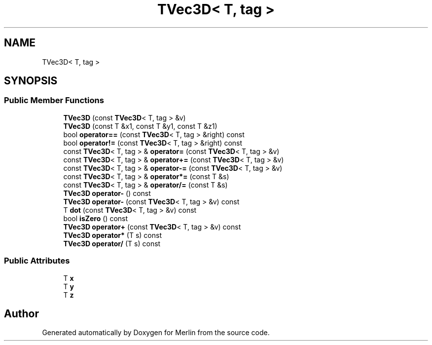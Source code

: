 .TH "TVec3D< T, tag >" 3 "Fri Aug 4 2017" "Version 5.02" "Merlin" \" -*- nroff -*-
.ad l
.nh
.SH NAME
TVec3D< T, tag >
.SH SYNOPSIS
.br
.PP
.SS "Public Member Functions"

.in +1c
.ti -1c
.RI "\fBTVec3D\fP (const \fBTVec3D\fP< T, tag > &v)"
.br
.ti -1c
.RI "\fBTVec3D\fP (const T &x1, const T &y1, const T &z1)"
.br
.ti -1c
.RI "bool \fBoperator==\fP (const \fBTVec3D\fP< T, tag > &right) const"
.br
.ti -1c
.RI "bool \fBoperator!=\fP (const \fBTVec3D\fP< T, tag > &right) const"
.br
.ti -1c
.RI "const \fBTVec3D\fP< T, tag > & \fBoperator=\fP (const \fBTVec3D\fP< T, tag > &v)"
.br
.ti -1c
.RI "const \fBTVec3D\fP< T, tag > & \fBoperator+=\fP (const \fBTVec3D\fP< T, tag > &v)"
.br
.ti -1c
.RI "const \fBTVec3D\fP< T, tag > & \fBoperator\-=\fP (const \fBTVec3D\fP< T, tag > &v)"
.br
.ti -1c
.RI "const \fBTVec3D\fP< T, tag > & \fBoperator*=\fP (const T &s)"
.br
.ti -1c
.RI "const \fBTVec3D\fP< T, tag > & \fBoperator/=\fP (const T &s)"
.br
.ti -1c
.RI "\fBTVec3D\fP \fBoperator\-\fP () const"
.br
.ti -1c
.RI "\fBTVec3D\fP \fBoperator\-\fP (const \fBTVec3D\fP< T, tag > &v) const"
.br
.ti -1c
.RI "T \fBdot\fP (const \fBTVec3D\fP< T, tag > &v) const"
.br
.ti -1c
.RI "bool \fBisZero\fP () const"
.br
.ti -1c
.RI "\fBTVec3D\fP \fBoperator+\fP (const \fBTVec3D\fP< T, tag > &v) const"
.br
.ti -1c
.RI "\fBTVec3D\fP \fBoperator*\fP (T s) const"
.br
.ti -1c
.RI "\fBTVec3D\fP \fBoperator/\fP (T s) const"
.br
.in -1c
.SS "Public Attributes"

.in +1c
.ti -1c
.RI "T \fBx\fP"
.br
.ti -1c
.RI "T \fBy\fP"
.br
.ti -1c
.RI "T \fBz\fP"
.br
.in -1c

.SH "Author"
.PP 
Generated automatically by Doxygen for Merlin from the source code\&.
